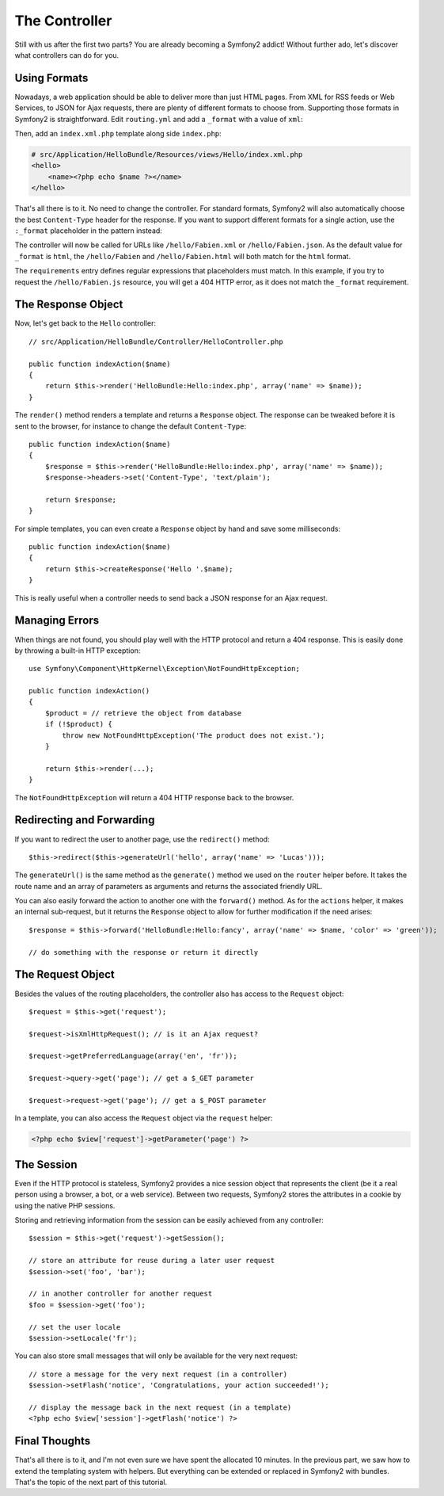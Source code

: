 .. index::
   single: Controller
   single: MVC; Controller

The Controller
==============

Still with us after the first two parts? You are already becoming a Symfony2
addict! Without further ado, let's discover what controllers can do for you.

.. index::
   single: Formats
   single: Controller; Formats
   single: Routing; Formats
   single: View; Formats

Using Formats
-------------

Nowadays, a web application should be able to deliver more than just HTML
pages. From XML for RSS feeds or Web Services, to JSON for Ajax requests,
there are plenty of different formats to choose from. Supporting those formats
in Symfony2 is straightforward. Edit ``routing.yml`` and add a ``_format`` with
a value of ``xml``:

.. configuration-block::

    .. code-block:: yaml

        # src/Application/HelloBundle/Resources/config/routing.yml
        hello:
            pattern:  /hello/{name}
            defaults: { _controller: HelloBundle:Hello:index, _format: xml }

    .. code-block:: xml

        <!-- src/Application/HelloBundle/Resources/config/routing.xml -->
        <route id="hello" pattern="/hello/{name}">
            <default key="_controller">HelloBundle:Hello:index</default>
            <default key="_format">xml</default>
        </route>

    .. code-block:: php

        // src/Application/HelloBundle/Resources/config/routing.php
        $collection->add('hello', new Route('/hello/{name}', array(
            '_controller' => 'HelloBundle:Hello:index',
            '_format'     => 'xml',
        )));

Then, add an ``index.xml.php`` template along side ``index.php``:

.. code-block:: xml+php

    # src/Application/HelloBundle/Resources/views/Hello/index.xml.php
    <hello>
        <name><?php echo $name ?></name>
    </hello>

That's all there is to it. No need to change the controller. For standard
formats, Symfony2 will also automatically choose the best ``Content-Type``
header for the response. If you want to support different formats for a single
action, use the ``:_format`` placeholder in the pattern instead:

.. configuration-block::

    .. code-block:: yaml

        # src/Application/HelloBundle/Resources/config/routing.yml
        hello:
            pattern:      /hello/{name}.{_format}
            defaults:     { _controller: HelloBundle:Hello:index, _format: html }
            requirements: { _format: (html|xml|json) }

    .. code-block:: xml

        <!-- src/Application/HelloBundle/Resources/config/routing.xml -->
        <route id="hello" pattern="/hello/{name}.{_format}">
            <default key="_controller">HelloBundle:Hello:index</default>
            <default key="_format">html</default>
            <requirement key="_format">(html|xml|json)</requirement>
        </route>

    .. code-block:: php

        // src/Application/HelloBundle/Resources/config/routing.php
        $collection->add('hello', new Route('/hello/{name}.{_format}', array(
            '_controller' => 'HelloBundle:Hello:index',
            '_format'     => 'html',
        ), array(
            '_format' => '(html|xml|json)',
        )));

The controller will now be called for URLs like ``/hello/Fabien.xml`` or
``/hello/Fabien.json``. As the default value for ``_format`` is ``html``, the
``/hello/Fabien`` and ``/hello/Fabien.html`` will both match for the ``html``
format.

The ``requirements`` entry defines regular expressions that placeholders must
match. In this example, if you try to request the ``/hello/Fabien.js`` resource,
you will get a 404 HTTP error, as it does not match the ``_format`` requirement.

.. index::
   single: Response

The Response Object
-------------------

Now, let's get back to the ``Hello`` controller::

    // src/Application/HelloBundle/Controller/HelloController.php

    public function indexAction($name)
    {
        return $this->render('HelloBundle:Hello:index.php', array('name' => $name));
    }

The ``render()`` method renders a template and returns a ``Response`` object. The
response can be tweaked before it is sent to the browser, for instance to
change the default ``Content-Type``::

    public function indexAction($name)
    {
        $response = $this->render('HelloBundle:Hello:index.php', array('name' => $name));
        $response->headers->set('Content-Type', 'text/plain');

        return $response;
    }

For simple templates, you can even create a ``Response`` object by hand and save
some milliseconds::

    public function indexAction($name)
    {
        return $this->createResponse('Hello '.$name);
    }

This is really useful when a controller needs to send back a JSON response for
an Ajax request.

.. index::
   single: Exceptions

Managing Errors
---------------

When things are not found, you should play well with the HTTP protocol and
return a 404 response. This is easily done by throwing a built-in HTTP
exception::

    use Symfony\Component\HttpKernel\Exception\NotFoundHttpException;

    public function indexAction()
    {
        $product = // retrieve the object from database
        if (!$product) {
            throw new NotFoundHttpException('The product does not exist.');
        }

        return $this->render(...);
    }

The ``NotFoundHttpException`` will return a 404 HTTP response back to the
browser.

.. index::
   single: Controller; Redirect
   single: Controller; Forward

Redirecting and Forwarding
--------------------------

If you want to redirect the user to another page, use the ``redirect()`` method::

    $this->redirect($this->generateUrl('hello', array('name' => 'Lucas')));

The ``generateUrl()`` is the same method as the ``generate()`` method we used
on the ``router`` helper before. It takes the route name and an array of
parameters as arguments and returns the associated friendly URL.

You can also easily forward the action to another one with the ``forward()``
method. As for the ``actions`` helper, it makes an internal sub-request, but it
returns the ``Response`` object to allow for further modification if the need
arises::

    $response = $this->forward('HelloBundle:Hello:fancy', array('name' => $name, 'color' => 'green'));

    // do something with the response or return it directly

.. index::
   single: Request

The Request Object
------------------

Besides the values of the routing placeholders, the controller also has access
to the ``Request`` object::

    $request = $this->get('request');

    $request->isXmlHttpRequest(); // is it an Ajax request?

    $request->getPreferredLanguage(array('en', 'fr'));

    $request->query->get('page'); // get a $_GET parameter

    $request->request->get('page'); // get a $_POST parameter

In a template, you can also access the ``Request`` object via the ``request``
helper:

.. code-block:: html+php

    <?php echo $view['request']->getParameter('page') ?>

The Session
-----------

Even if the HTTP protocol is stateless, Symfony2 provides a nice session object
that represents the client (be it a real person using a browser, a bot, or a
web service). Between two requests, Symfony2 stores the attributes in a cookie
by using the native PHP sessions.

Storing and retrieving information from the session can be easily achieved
from any controller::

    $session = $this->get('request')->getSession();

    // store an attribute for reuse during a later user request
    $session->set('foo', 'bar');

    // in another controller for another request
    $foo = $session->get('foo');

    // set the user locale
    $session->setLocale('fr');

You can also store small messages that will only be available for the very
next request::

    // store a message for the very next request (in a controller)
    $session->setFlash('notice', 'Congratulations, your action succeeded!');

    // display the message back in the next request (in a template)
    <?php echo $view['session']->getFlash('notice') ?>

Final Thoughts
--------------

That's all there is to it, and I'm not even sure we have spent the allocated
10 minutes. In the previous part, we saw how to extend the templating system
with helpers. But everything can be extended or replaced in Symfony2 with
bundles. That's the topic of the next part of this tutorial.
